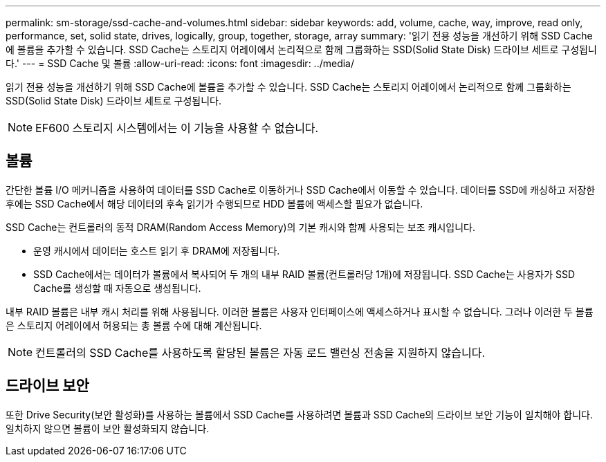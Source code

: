 ---
permalink: sm-storage/ssd-cache-and-volumes.html 
sidebar: sidebar 
keywords: add, volume, cache, way, improve, read only, performance, set, solid state, drives, logically, group, together, storage, array 
summary: '읽기 전용 성능을 개선하기 위해 SSD Cache에 볼륨을 추가할 수 있습니다. SSD Cache는 스토리지 어레이에서 논리적으로 함께 그룹화하는 SSD(Solid State Disk) 드라이브 세트로 구성됩니다.' 
---
= SSD Cache 및 볼륨
:allow-uri-read: 
:icons: font
:imagesdir: ../media/


[role="lead"]
읽기 전용 성능을 개선하기 위해 SSD Cache에 볼륨을 추가할 수 있습니다. SSD Cache는 스토리지 어레이에서 논리적으로 함께 그룹화하는 SSD(Solid State Disk) 드라이브 세트로 구성됩니다.

[NOTE]
====
EF600 스토리지 시스템에서는 이 기능을 사용할 수 없습니다.

====


== 볼륨

간단한 볼륨 I/O 메커니즘을 사용하여 데이터를 SSD Cache로 이동하거나 SSD Cache에서 이동할 수 있습니다. 데이터를 SSD에 캐싱하고 저장한 후에는 SSD Cache에서 해당 데이터의 후속 읽기가 수행되므로 HDD 볼륨에 액세스할 필요가 없습니다.

SSD Cache는 컨트롤러의 동적 DRAM(Random Access Memory)의 기본 캐시와 함께 사용되는 보조 캐시입니다.

* 운영 캐시에서 데이터는 호스트 읽기 후 DRAM에 저장됩니다.
* SSD Cache에서는 데이터가 볼륨에서 복사되어 두 개의 내부 RAID 볼륨(컨트롤러당 1개)에 저장됩니다. SSD Cache는 사용자가 SSD Cache를 생성할 때 자동으로 생성됩니다.


내부 RAID 볼륨은 내부 캐시 처리를 위해 사용됩니다. 이러한 볼륨은 사용자 인터페이스에 액세스하거나 표시할 수 없습니다. 그러나 이러한 두 볼륨은 스토리지 어레이에서 허용되는 총 볼륨 수에 대해 계산됩니다.

[NOTE]
====
컨트롤러의 SSD Cache를 사용하도록 할당된 볼륨은 자동 로드 밸런싱 전송을 지원하지 않습니다.

====


== 드라이브 보안

또한 Drive Security(보안 활성화)를 사용하는 볼륨에서 SSD Cache를 사용하려면 볼륨과 SSD Cache의 드라이브 보안 기능이 일치해야 합니다. 일치하지 않으면 볼륨이 보안 활성화되지 않습니다.
